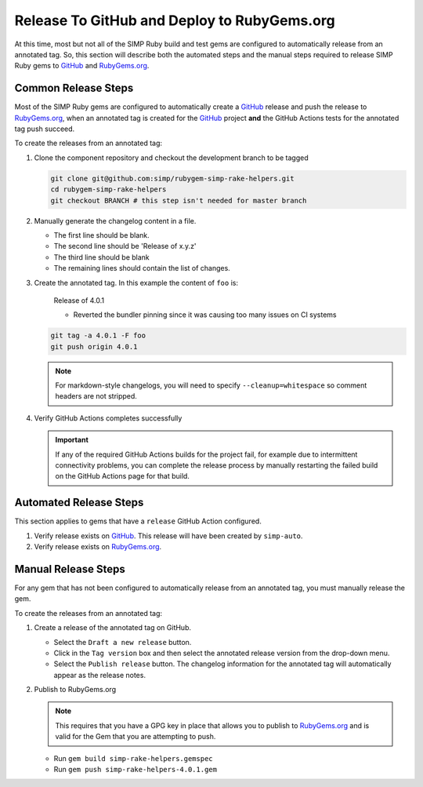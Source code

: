 Release To GitHub and Deploy to RubyGems.org
============================================

At this time, most but not all of the SIMP Ruby build and test gems
are configured to automatically release from an annotated tag.  So,
this section will describe both the automated steps and the manual
steps required to release SIMP Ruby gems to `GitHub`_ and `RubyGems.org`_.

Common Release Steps
--------------------

Most of the SIMP Ruby gems are configured to automatically create a
`GitHub`_ release and push the release to `RubyGems.org`_, when an
annotated tag is created for the `GitHub`_ project **and** the
GitHub Actions tests for the annotated tag push succeed.

To create the releases from an annotated tag:

#. Clone the component repository and checkout the development
   branch to be tagged

   .. code-block:: bash

      git clone git@github.com:simp/rubygem-simp-rake-helpers.git
      cd rubygem-simp-rake-helpers
      git checkout BRANCH # this step isn't needed for master branch

#. Manually generate the changelog content in a file.

   * The first line should be blank.
   * The second line should be 'Release of x.y.z'
   * The third line should be blank
   * The remaining lines should contain the list of changes.


#. Create the annotated tag.  In this example the content of ``foo`` is:

      Release of 4.0.1

      * Reverted the bundler pinning since it was causing too many issues on CI
        systems

   .. code-block:: bash

      git tag -a 4.0.1 -F foo
      git push origin 4.0.1

   .. NOTE::

      For markdown-style changelogs, you will need to specify
      ``--cleanup=whitespace`` so comment headers are not stripped.

#. Verify GitHub Actions completes successfully

   .. IMPORTANT::

      If any of the required GitHub Actions builds for the project fail, for
      example due to intermittent connectivity problems, you can complete the
      release process by manually restarting the failed build on the GitHub
      Actions page for that build.

Automated Release Steps
-----------------------

This section applies to gems that have a ``release`` GitHub Action configured.

#. Verify release exists on `GitHub`_.  This release will have been created by
   ``simp-auto``.

#. Verify release exists on `RubyGems.org`_.

Manual Release Steps
--------------------

For any gem that has not been configured to automatically release
from an annotated tag, you must manually release the gem.

To create the releases from an annotated tag:

#. Create a release of the annotated tag on GitHub.

   * Select the ``Draft a new release`` button.
   * Click in the ``Tag version`` box and then select the annotated
     release version from the drop-down menu.
   * Select the ``Publish release`` button.  The changelog information
     for the annotated tag will automatically appear as the release
     notes.

#. Publish to RubyGems.org

   .. NOTE::

      This requires that you have a GPG key in place that allows you to publish
      to `RubyGems.org`_ and is valid for the Gem that you are attempting to
      push.

   * Run ``gem build simp-rake-helpers.gemspec``
   * Run ``gem push simp-rake-helpers-4.0.1.gem``

.. _GitHub: https://github.com
.. _RubyGems.org: https://rubygems.org/
